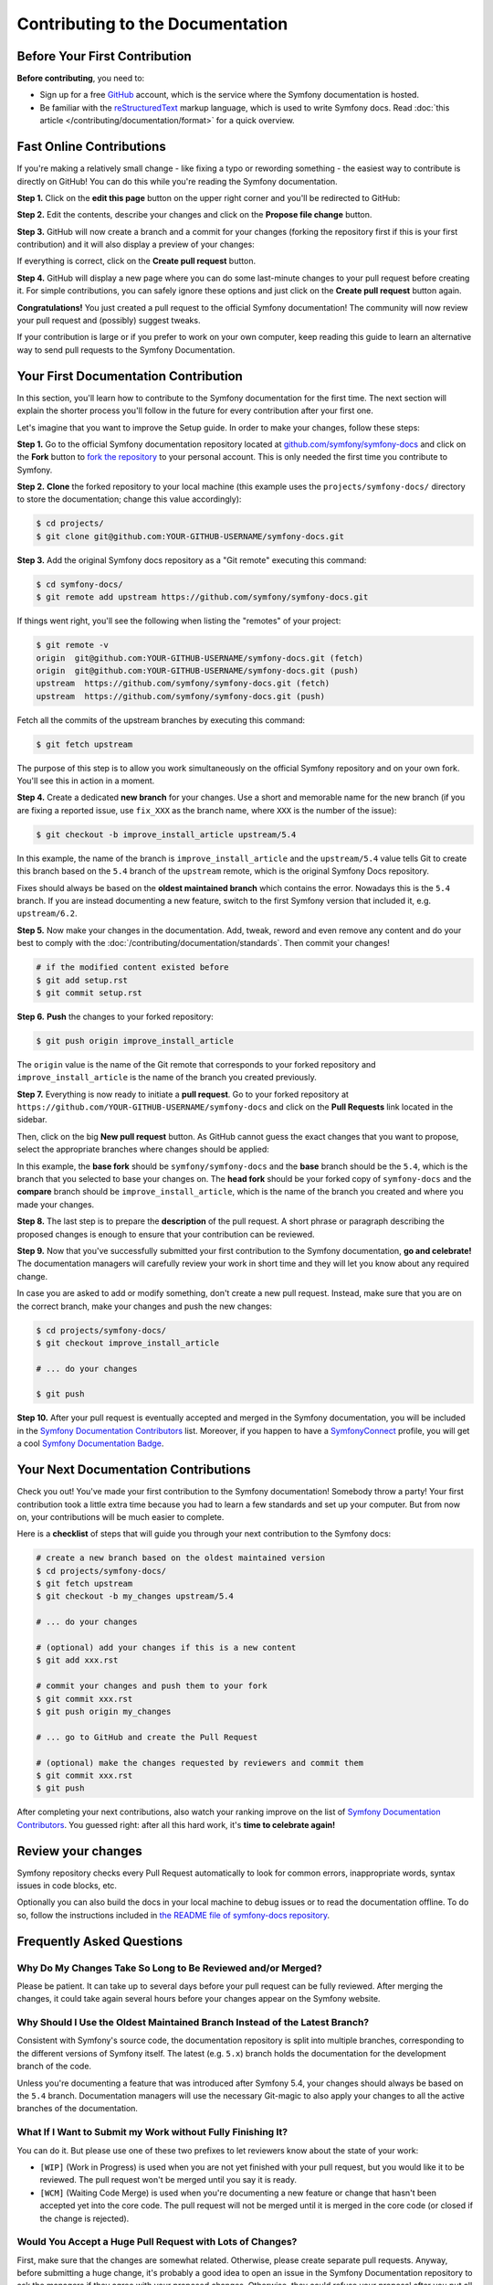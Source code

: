 Contributing to the Documentation
=================================

Before Your First Contribution
------------------------------

**Before contributing**, you need to:

* Sign up for a free `GitHub`_ account, which is the service where the Symfony
  documentation is hosted.
* Be familiar with the `reStructuredText`_ markup language, which is used to
  write Symfony docs. Read :doc:`this article </contributing/documentation/format>`
  for a quick overview.

.. _minor-changes-e-g-typos:

Fast Online Contributions
-------------------------

If you're making a relatively small change - like fixing a typo or rewording
something - the easiest way to contribute is directly on GitHub! You can do this
while you're reading the Symfony documentation.

**Step 1.** Click on the **edit this page** button on the upper right corner
and you'll be redirected to GitHub:

.. image:: /_images/contributing/docs-github-edit-page.png
   :align: center
   :class: with-browser

**Step 2.** Edit the contents, describe your changes and click on the
**Propose file change** button.

**Step 3.** GitHub will now create a branch and a commit for your changes
(forking the repository first if this is your first contribution) and it will
also display a preview of your changes:

.. image:: /_images/contributing/docs-github-create-pr.png
   :align: center
   :class: with-browser

If everything is correct, click on the **Create pull request** button.

**Step 4.** GitHub will display a new page where you can do some last-minute
changes to your pull request before creating it. For simple contributions, you
can safely ignore these options and just click on the **Create pull request**
button again.

**Congratulations!** You just created a pull request to the official Symfony
documentation! The community will now review your pull request and (possibly)
suggest tweaks.

If your contribution is large or if you prefer to work on your own computer,
keep reading this guide to learn an alternative way to send pull requests to the
Symfony Documentation.

Your First Documentation Contribution
-------------------------------------

In this section, you'll learn how to contribute to the Symfony documentation for
the first time. The next section will explain the shorter process you'll follow
in the future for every contribution after your first one.

Let's imagine that you want to improve the Setup guide. In order to make your
changes, follow these steps:

**Step 1.** Go to the official Symfony documentation repository located at
`github.com/symfony/symfony-docs`_ and click on the **Fork** button to
`fork the repository`_ to your personal account. This is only needed the first
time you contribute to Symfony.

**Step 2.** **Clone** the forked repository to your local machine (this example
uses the ``projects/symfony-docs/`` directory to store the documentation; change
this value accordingly):

.. code-block:: terminal

    $ cd projects/
    $ git clone git@github.com:YOUR-GITHUB-USERNAME/symfony-docs.git

**Step 3.** Add the original Symfony docs repository as a "Git remote" executing
this command:

.. code-block:: terminal

    $ cd symfony-docs/
    $ git remote add upstream https://github.com/symfony/symfony-docs.git

If things went right, you'll see the following when listing the "remotes" of
your project:

.. code-block:: terminal

    $ git remote -v
    origin  git@github.com:YOUR-GITHUB-USERNAME/symfony-docs.git (fetch)
    origin  git@github.com:YOUR-GITHUB-USERNAME/symfony-docs.git (push)
    upstream  https://github.com/symfony/symfony-docs.git (fetch)
    upstream  https://github.com/symfony/symfony-docs.git (push)

Fetch all the commits of the upstream branches by executing this command:

.. code-block:: terminal

    $ git fetch upstream

The purpose of this step is to allow you work simultaneously on the official
Symfony repository and on your own fork. You'll see this in action in a moment.

**Step 4.** Create a dedicated **new branch** for your changes. Use a short and
memorable name for the new branch (if you are fixing a reported issue, use
``fix_XXX`` as the branch name, where ``XXX`` is the number of the issue):

.. code-block:: terminal

    $ git checkout -b improve_install_article upstream/5.4

In this example, the name of the branch is ``improve_install_article`` and the
``upstream/5.4`` value tells Git to create this branch based on the ``5.4``
branch of the ``upstream`` remote, which is the original Symfony Docs repository.

Fixes should always be based on the **oldest maintained branch** which contains
the error. Nowadays this is the ``5.4`` branch. If you are instead documenting a
new feature, switch to the first Symfony version that included it, e.g.
``upstream/6.2``.

**Step 5.** Now make your changes in the documentation. Add, tweak, reword and
even remove any content and do your best to comply with the
:doc:`/contributing/documentation/standards`. Then commit your changes!

.. code-block:: terminal

    # if the modified content existed before
    $ git add setup.rst
    $ git commit setup.rst

**Step 6.** **Push** the changes to your forked repository:

.. code-block:: terminal

    $ git push origin improve_install_article

The ``origin`` value is the name of the Git remote that corresponds to your
forked repository and ``improve_install_article`` is the name of the branch you
created previously.

**Step 7.** Everything is now ready to initiate a **pull request**. Go to your
forked repository at ``https://github.com/YOUR-GITHUB-USERNAME/symfony-docs``
and click on the **Pull Requests** link located in the sidebar.

Then, click on the big **New pull request** button. As GitHub cannot guess the
exact changes that you want to propose, select the appropriate branches where
changes should be applied:

.. image:: /_images/contributing/docs-pull-request-change-base.png
   :align: center

In this example, the **base fork** should be ``symfony/symfony-docs`` and
the **base** branch should be the ``5.4``, which is the branch that you selected
to base your changes on. The **head fork** should be your forked copy
of ``symfony-docs`` and the **compare** branch should be ``improve_install_article``,
which is the name of the branch you created and where you made your changes.

.. _pull-request-format:

**Step 8.** The last step is to prepare the **description** of the pull request.
A short phrase or paragraph describing the proposed changes is enough to ensure
that your contribution can be reviewed.

**Step 9.** Now that you've successfully submitted your first contribution to
the Symfony documentation, **go and celebrate!**  The documentation managers
will carefully review your work in short time and they will let you know about
any required change.

In case you are asked to add or modify something, don't create a new pull
request. Instead, make sure that you are on the correct branch, make your
changes and push the new changes:

.. code-block:: terminal

    $ cd projects/symfony-docs/
    $ git checkout improve_install_article

    # ... do your changes

    $ git push

**Step 10.** After your pull request is eventually accepted and merged in the
Symfony documentation, you will be included in the `Symfony Documentation
Contributors`_ list. Moreover, if you happen to have a `SymfonyConnect`_
profile, you will get a cool `Symfony Documentation Badge`_.

Your Next Documentation Contributions
-------------------------------------

Check you out! You've made your first contribution to the Symfony documentation!
Somebody throw a party! Your first contribution took a little extra time because
you had to learn a few standards and set up your computer. But from now on,
your contributions will be much easier to complete.

Here is a **checklist** of steps that will guide you through your next
contribution to the Symfony docs:

.. code-block:: terminal

    # create a new branch based on the oldest maintained version
    $ cd projects/symfony-docs/
    $ git fetch upstream
    $ git checkout -b my_changes upstream/5.4

    # ... do your changes

    # (optional) add your changes if this is a new content
    $ git add xxx.rst

    # commit your changes and push them to your fork
    $ git commit xxx.rst
    $ git push origin my_changes

    # ... go to GitHub and create the Pull Request

    # (optional) make the changes requested by reviewers and commit them
    $ git commit xxx.rst
    $ git push

After completing your next contributions, also watch your ranking improve on
the list of `Symfony Documentation Contributors`_. You guessed right: after all
this hard work, it's **time to celebrate again!**

Review your changes
-------------------

Symfony repository checks every Pull Request automatically to look for common
errors, inappropriate words, syntax issues in code blocks, etc.

Optionally you can also build the docs in your local machine to debug issues or
to read the documentation offline. To do so, follow the instructions included in
`the README file of symfony-docs repository`_.

Frequently Asked Questions
--------------------------

Why Do My Changes Take So Long to Be Reviewed and/or Merged?
~~~~~~~~~~~~~~~~~~~~~~~~~~~~~~~~~~~~~~~~~~~~~~~~~~~~~~~~~~~~

Please be patient. It can take up to several days before your pull request can
be fully reviewed. After merging the changes, it could take again several hours
before your changes appear on the Symfony website.

Why Should I Use the Oldest Maintained Branch Instead of the Latest Branch?
~~~~~~~~~~~~~~~~~~~~~~~~~~~~~~~~~~~~~~~~~~~~~~~~~~~~~~~~~~~~~~~~~~~~~~~~~~~

Consistent with Symfony's source code, the documentation repository is split
into multiple branches, corresponding to the different versions of Symfony itself.
The latest (e.g. ``5.x``) branch holds the documentation for the development branch of
the code.

Unless you're documenting a feature that was introduced after Symfony 5.4,
your changes should always be based on the ``5.4`` branch. Documentation managers
will use the necessary Git-magic to also apply your changes to all the active
branches of the documentation.

What If I Want to Submit my Work without Fully Finishing It?
~~~~~~~~~~~~~~~~~~~~~~~~~~~~~~~~~~~~~~~~~~~~~~~~~~~~~~~~~~~~

You can do it. But please use one of these two prefixes to let reviewers know
about the state of your work:

* ``[WIP]`` (Work in Progress) is used when you are not yet finished with your
  pull request, but you would like it to be reviewed. The pull request won't
  be merged until you say it is ready.

* ``[WCM]`` (Waiting Code Merge) is used when you're documenting a new feature
  or change that hasn't been accepted yet into the core code. The pull request
  will not be merged until it is merged in the core code (or closed if the
  change is rejected).

Would You Accept a Huge Pull Request with Lots of Changes?
~~~~~~~~~~~~~~~~~~~~~~~~~~~~~~~~~~~~~~~~~~~~~~~~~~~~~~~~~~

First, make sure that the changes are somewhat related. Otherwise, please create
separate pull requests. Anyway, before submitting a huge change, it's probably a
good idea to open an issue in the Symfony Documentation repository to ask the
managers if they agree with your proposed changes. Otherwise, they could refuse
your proposal after you put all that hard work into making the changes. We
definitely don't want you to waste your time!

.. _`github.com/symfony/symfony-docs`: https://github.com/symfony/symfony-docs
.. _`reStructuredText`: https://docutils.sourceforge.io/rst.html
.. _`GitHub`: https://github.com/
.. _`fork the repository`: https://help.github.com/github/getting-started-with-github/fork-a-repo
.. _`Symfony Documentation Contributors`: https://symfony.com/contributors/doc
.. _`SymfonyConnect`: https://symfony.com/connect/login
.. _`Symfony Documentation Badge`: https://connect.symfony.com/badge/36/symfony-documentation-contributor
.. _`the README file of symfony-docs repository`: https://github.com/symfony/symfony-docs#readme
